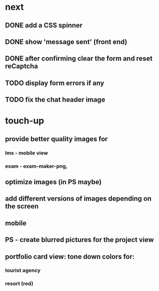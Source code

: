 * next
** DONE add a CSS spinner
   CLOSED: [2018-07-11 Wed 09:55]
** DONE show 'message sent' (front end)
   CLOSED: [2018-07-11 Wed 09:55]
** DONE after confirming clear the form and reset reCaptcha
   CLOSED: [2018-07-11 Wed 09:55]
** TODO display form errors if any
** TODO fix the chat header image
* touch-up 
** provide better quality images for
*** lms - mobile view
*** exam - exam-maker-png, 
** optimize images (in PS maybe)
** add different versions of images depending on the screen
** mobile
** PS - create blurred pictures for the project view
** portfolio card view: tone down colors for:
*** tourist agency
*** resort (red)
